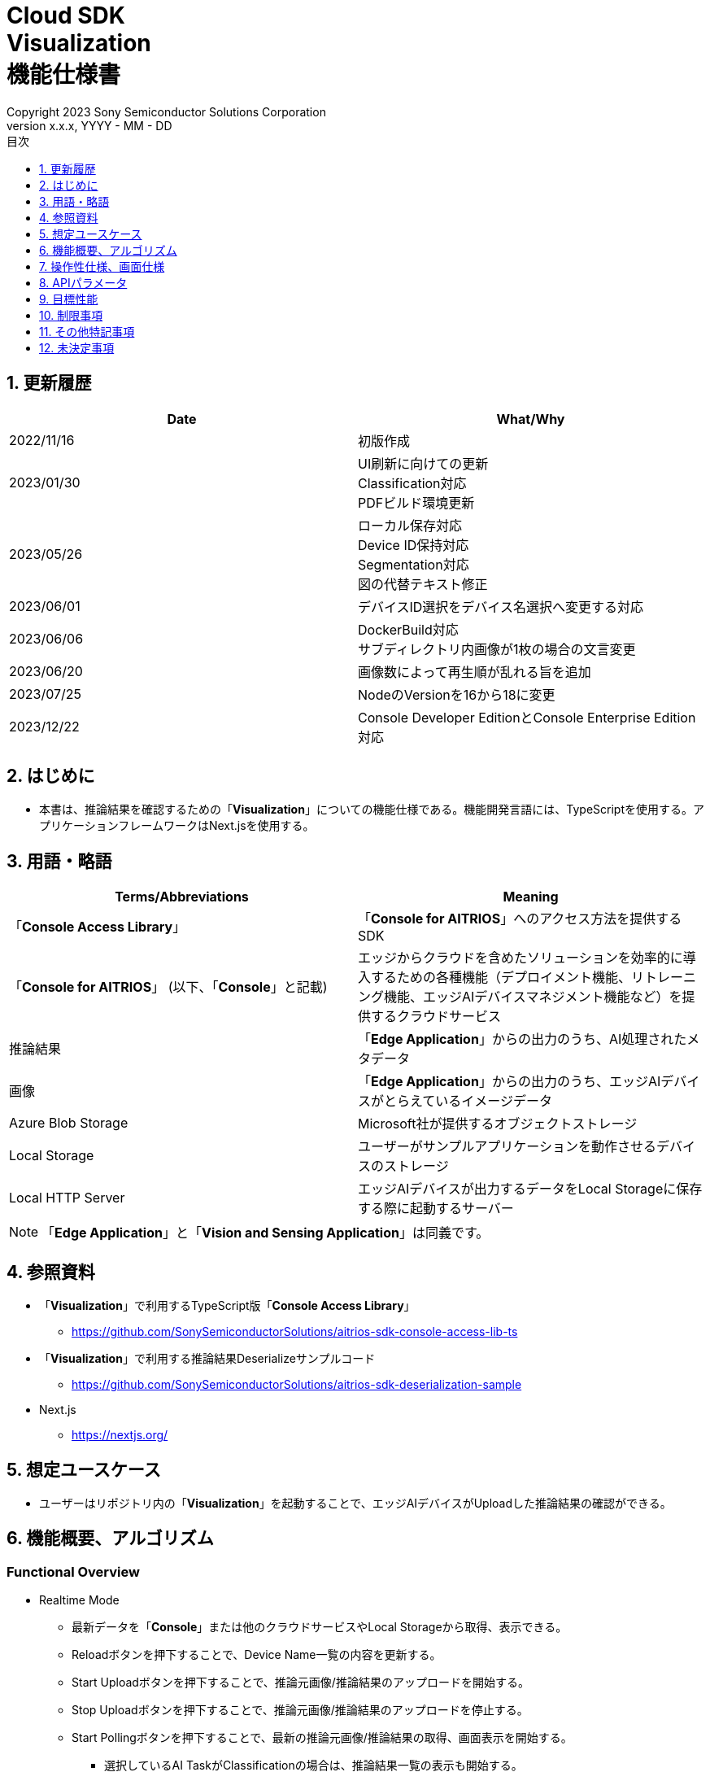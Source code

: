 = Cloud SDK pass:[<br/>] Visualization pass:[<br/>] 機能仕様書 pass:[<br/>]
:sectnums:
:sectnumlevels: 1
:author: Copyright 2023 Sony Semiconductor Solutions Corporation
:version-label: Version 
:revnumber: x.x.x
:revdate: YYYY - MM - DD
:trademark-desc: AITRIOS™、およびそのロゴは、ソニーグループ株式会社またはその関連会社の登録商標または商標です。
:toc:
:toc-title: 目次
:toclevels: 1
:chapter-label:
:lang: ja

== 更新履歴

|===
|Date |What/Why

|2022/11/16
|初版作成

|2023/01/30
|UI刷新に向けての更新 +
Classification対応 +
PDFビルド環境更新

|2023/05/26
|ローカル保存対応 +
Device ID保持対応 +
Segmentation対応 +
図の代替テキスト修正

|2023/06/01
|デバイスID選択をデバイス名選択へ変更する対応

|2023/06/06
|DockerBuild対応 +
 サブディレクトリ内画像が1枚の場合の文言変更

|2023/06/20
|画像数によって再生順が乱れる旨を追加

|2023/07/25
|NodeのVersionを16から18に変更

|2023/12/22
|Console Developer EditionとConsole Enterprise Edition対応

|===


== はじめに
* 本書は、推論結果を確認するための「**Visualization**」についての機能仕様である。機能開発言語には、TypeScriptを使用する。アプリケーションフレームワークはNext.jsを使用する。


== 用語・略語
|===
|Terms/Abbreviations |Meaning

|「**Console Access Library**」
|「**Console for AITRIOS**」へのアクセス方法を提供するSDK

|「**Console for AITRIOS**」 (以下、「**Console**」と記載)
|エッジからクラウドを含めたソリューションを効率的に導入するための各種機能（デプロイメント機能、リトレーニング機能、エッジAIデバイスマネジメント機能など）を提供するクラウドサービス

|推論結果
|「**Edge Application**」からの出力のうち、AI処理されたメタデータ

|画像
|「**Edge Application**」からの出力のうち、エッジAIデバイスがとらえているイメージデータ

|Azure Blob Storage
|Microsoft社が提供するオブジェクトストレージ

|Local Storage
|ユーザーがサンプルアプリケーションを動作させるデバイスのストレージ

|Local HTTP Server
|エッジAIデバイスが出力するデータをLocal Storageに保存する際に起動するサーバー
|===
NOTE: 「**Edge Application**」と「**Vision and Sensing Application**」は同義です。

== 参照資料
* 「**Visualization**」で利用するTypeScript版「**Console Access Library**」
** https://github.com/SonySemiconductorSolutions/aitrios-sdk-console-access-lib-ts

* 「**Visualization**」で利用する推論結果Deserializeサンプルコード
** https://github.com/SonySemiconductorSolutions/aitrios-sdk-deserialization-sample

* Next.js
** https://nextjs.org/


== 想定ユースケース
* ユーザーはリポジトリ内の「**Visualization**」を起動することで、エッジAIデバイスがUploadした推論結果の確認ができる。


== 機能概要、アルゴリズム
[NOTE]
=== Functional Overview
* Realtime Mode
** 最新データを「**Console**」または他のクラウドサービスやLocal Storageから取得、表示できる。
** Reloadボタンを押下することで、Device Name一覧の内容を更新する。
** Start Uploadボタンを押下することで、推論元画像/推論結果のアップロードを開始する。
** Stop Uploadボタンを押下することで、推論元画像/推論結果のアップロードを停止する。
** Start Pollingボタンを押下することで、最新の推論元画像/推論結果の取得、画面表示を開始する。
*** 選択しているAI TaskがClassificationの場合は、推論結果一覧の表示も開始する。
** Stop Pollingボタンを押下することで、最新の推論元画像/推論結果の取得、画面表示を停止する。
*** 選択しているAI TaskがClassificationの場合は、推論結果一覧の表示も停止する。

* History Mode
** 指定したサブディレクトリに紐づく過去のデータを、「**Console**」または他のクラウドサービスやLocal Storageから取得、表示、保存できる。
** Reloadボタンを押下することで、Device Name一覧の内容を更新する。
** Start Playingボタンを押下することで、過去の推論元画像/推論結果の取得、画面表示を開始する。
*** 選択しているAI TaskがClassificationの場合は、推論結果一覧の表示も開始する。
** Stop Playingボタンを押下することで、過去の推論元画像/推論結果の取得、画面表示を停止する。
*** 選択しているAI TaskがClassificationの場合は、推論結果一覧の表示も停止する。
** Save Dataボタンを押下することで、Save Dataメニューを表示する。
*** Save Dataメニューから保存したいデータの選択・保存ができる。

* Codespaces で動作可能。
* AIモデルはObject DetectionとClassificationとSegmentationに対応する。

=== Algorithm
. src/common/settings.tsの「CONNECTION_DESTINATION」に接続先を記載する。
* CONNECTION_DESTINATIONは下記の値を設定可能。
** SERVICE.Console
** SERVICE.Azure
** SERVICE.Local
. 画面を起動する。
.. メイン画面が表示される。
. getDeviceInfoが呼び出され、「**Console**」に登録されているエッジAIデバイスのDevice Name一覧を取得する。
. 取得したエッジAIデバイスのDevice Name一覧はドロップダウンリストに設定される。
. ラベルをインポート/エクスポートし、推論結果の表示ラベル設定を行う。
.. ラベルインポート時はラベルファイルのデータのみを取得する。(ラベルファイル自体の取り込みは行わない)
. Display Settingメニューを開き、AI Taskタブ上の表示設定を行う。

. Realtime Modeの場合
.. 使用するエッジAIデバイスのDevice NameをDevice Nameドロップダウンリストから選択し、Start Uploadを押下する。
.. startUploadInferenceResultが呼び出され、推論元画像と推論結果のアップロードが開始される。
.. Polling Intervalを設定し、Start Pollingボタンを押下する。
.. getImage、getInferenceが定期呼び出しされ、最新の推論元画像と推論結果を取得、表示する。
* データの取得先は、利用するクラウドサービスやSDKを判断する抽象化層がsrc/common下の接続情報やsrc/common/settings.tsのCONNECTION_DESTINATIONの設定値を元に判別する。
... CONNECTION_DESTINATIONに「SERVICE.Console」を指定した場合は、「**Console**」からデータを取得する。
... CONNECTION_DESTINATIONに「SERVICE.Azure」を指定した場合は、Azure Blob Storageからデータを取得する。
... CONNECTION_DESTINATIONに「SERVICE.Local」を指定した場合は、Local Storageからデータを取得する。
* 接続情報や接続先指定に誤りがある場合は、データ取得時にエラーが表示される。
* 選択しているAI TaskがClassificationの場合は、推論結果一覧も表示する。
.. Stop Uploadボタンを押下すると、stopUploadInferenceResultが呼び出され、推論元画像と推論結果のアップロードが停止される。
* 接続先にlocalを設定している場合はLocal HTTP Serverが保存したデータのファイル構成を、deviceIdとsubDirectoryを利用して変更する。 + 
変更後のファイル構成は制限事項を参照とする。

.. Stop Pollingボタンを押下すると、最新の推論元画像と推論結果の取得、表示が停止される。
* データ取得がPolling Intervalに収まらない場合はタイムアウト処理を行い、推論元画像と推論結果の取得、表示が停止される。
* 選択しているAI TaskがClassificationの場合は、推論結果一覧の表示も停止される。

. History Modeの場合
.. 使用するエッジAIデバイスのDevice NameをDevice Nameドロップダウンリストから選択する。
.. getSubDirectoryListが呼び出され、推論元画像が保存されているサブディレクトリの一覧を取得する。
.. 取得したサブディレクトリの一覧はドロップダウンリストに設定される。
.. 使用するサブディレクトリをSub Directoryドロップダウンリストから選択する。
.. getTotalImageCountが呼び出され、選択したサブディレクトリに保存されている推論元画像の件数を取得する。
.. Image Selection/Interval Time を設定し、Start Playingを押下する。
.. getImage、getInferenceが定期呼び出しされ、サブディレクトリに保存されている推論元画像の件数分の推論元画像と推論結果を1件ずつ取得、表示する。
* データの取得先は、利用するクラウドサービスやSDKを判断する抽象化層がsrc/common下の接続情報やsrc/common/settings.tsのCONNECTION_DESTINATIONの設定値を元に判別する。
... CONNECTION_DESTINATIONに「SERVICE.Console」を指定した場合は、「**Console**」からデータを取得する。
... CONNECTION_DESTINATIONに「SERVICE.Azure」を指定した場合は、Azure Blob Storageからデータを取得する。
... CONNECTION_DESTINATIONに「SERVICE.Local」を指定した場合は、Local Storageからデータを取得する。
* サブディレクトリの最後の推論元画像と推論結果を取得、表示した後は、再度1件目の推論元画像と推論結果を取得する。
* 選択しているAI TaskがClassificationの場合は、推論結果一覧も表示する。
* データ取得がInterval Timeに収まらない場合はタイムアウト処理を行い、推論元画像と推論結果の取得、表示が停止される。
.. Stop Playingボタンを押下すると、推論元画像と推論結果の取得、表示が停止される。
* 選択しているAI TaskがClassificationの場合は、推論結果一覧の表示も停止される。
.. Save Dataボタンを押下し、Save Dataメニューを開く。
.. Select Save Dataラジオボタンから保存したいデータ形式を選択する。
.. Save Rangeスライダーを操作し、保存するデータの範囲を指定する。
.. Saveボタンを押下する。
.. 「名前を付けて保存」ダイアログが表示される。
* 保存ファイル名・保存先はユーザーが選択できる。
.. ユーザーが保存するファイル名と保存先を選択して「保存」ボタンを押下すると、Savingダイアログが表示され、保存するデータフォーマットと保存進捗、保存進捗バーが表示される。
* 保存進捗と保存進捗バーは随時更新される。
* 保存時の進捗は下記とする。
** 保存開始時：0%
** 作業ディレクトリ作成・初期化完了：20%
** 推論元画像の取得・保存完了：50%
** 重畳画像の生成：60%
** 推論結果の取得・デシリアライズ・保存完了：80%
** zipファイル生成・zipデータ取得完了：100%

* Cancelボタンを押下することで保存を中止できる。
.. initializeDirectoryが呼び出され、データ保存の作業ディレクトリが作成される。
** 作業ディレクトリ作成はsrcフォルダ下に「work」という名前で作成される
.. saveImage、saveInferencesが呼び出され、指定した範囲の推論元画像と推論結果が作業ディレクトリに保存される。
.. createOverlaidImageが呼び出され、作業ディレクトリに保存された推論元画像に推論結果・Timestampを重畳した画像が作成、保存される。Save Dataボタン押下時に設定されている、ラベルやDisplay Settingの値を反映した重畳画像が作成される。（Overlaid Imageモードを選択した場合）
.. createZipが呼び出され、保存された推論元画像と推論結果を含めたzipファイルが作業ディレクトリに作成される。
.. getZipDataが呼び出され、作成されたzipファイルのデータを取得する。
** zipファイルのファイル構成は下記とする。
        
   yyyyMMddHHmmssSSS (1)      
      ∟yyyyMMddHHmmssSSS.jpg (2)
      ∟yyyyMMddHHmmssSSS.jpg (2)
      ∟yyyyMMddHHmmssSSS.json (3)
      ∟yyyyMMddHHmmssSSS.json (3)

   (1) 推論開始時刻​
   (2) Original Imageモード時:推論元画像ファイル、Overlaid Imageモード時:重畳画像ファイル(ファイル名は、推論元画像出力時刻)
   (3) 推論結果ファイル(ファイル名は、推論結果出力時刻)

.. データを取得すると、ユーザーが指定した保存先のファイルにデータが書き込まれる。
.. データの書き込みが完了すると保存進捗が100%になり、保存が完了する。
** 作業ディレクトリに保存したデータは、次の保存処理開始後の作業ディレクトリ初期化時に削除される。
** 保存を中止した場合に残った保存データも同様に、次の保存処理開始開始後の作業ディレクトリ初期化時に削除される。



=== Under what condition
* 「**Console**」へのアクセスができること。
* 「**Console**」やクラウドサービスを利用する場合は、それぞれの接続情報が用意されていること。
** 「**Console**」を利用する場合はsrc/commonに console_access_settings.yaml があり、必要な接続情報が設定されていること。
** 「**Console**」以外のクラウドサービスを利用する場合はsrc/commonに [サービス名]_access_settings.yaml があり、必要な接続情報が設定されていること。
*** 例

   azure_access_settings.yaml

** Localストレージを使用する場合はsrc/common/settings.tsの「LOCAL_ROOT」に参照するディレクトリのルートが記載されていること。
*** 例

   export const LOCAL_ROOT = 'C:\\any_place\\...'

*** LOCAL_ROOTに設定する値は絶対パスのみ設定可能とする。
* Node.jsの開発環境が構築されていること。
** Node.jsのversionはv18。
* TypeScriptの開発環境が構築されていること。
** TypeScriptのversionは4.7。
** そのまま実行する場合に必要である。
* Dockerが利用可能であること。
** Dockerコンテナをビルドして利用する場合に必要である。
* エッジAIデバイスが「**Console**」に接続されており、「**Console**」からの操作を受け付ける状態である。

=== API
* GET
** {base_url}/api/image/{deviceId}
** {base_url}/api/inference/{deviceId}
** {base_url}/api/subDirectoryList/{deviceId}
** {base_url}/api/totalImageCount/{deviceId}
** {base_url}/api/deviceInfo
** {base_url}/api/getZipData

* POST
** {base_url}/api/startUploadInferenceResult/{deviceId}
** {base_url}/api/stopUploadInferenceResult/{deviceId}
** {base_url}/api/initializeDirectory/{deviceId}
** {base_url}/api/saveImage/{deviceId}
** {base_url}/api/saveInferences/{deviceId}
** {base_url}/api/createZip
** {base_url}/api/createOverlaidImage/{deviceId}

=== Others Exclusive conditions / specifications
* なし


== 操作性仕様、画面仕様
=== 画面仕様
:figure-caption: 図

[#_Overview]
==== 画面全体像
image::./ScreenSpec_Visualization_OverView.png["画面全体像"]

. AI Taskタブ
* *"Object Detection"* のタブと *"Classification"* のタブと *"Segmentation"* のタブに分かれている
. Modeタブ
* *"Realtime Mode"* のタブと *"History Mode"* のタブに分かれている


==== Object Detectionタブ
image::./ScreenSpec_Visualization_ObjectDetection.png[alt="Object Detectionタブ", width="700"]

. Display Settingメニュー
** AI Taskタブ上の表示設定を行う
. 画像ファイルのタイムスタンプ
. 推論元画像
. 推論結果
. 推論結果生データ
** JSON形式で表示される
. 推論結果の表示ラベル設定
** JSON形式で表示される
** ラベルはユーザーが編集できる
. Import Labelsボタン
** 任意のラベルファイルをインポートし、推論結果の表示ラベル設定に表示する
** ラベルファイルの形式は、制限事項の 例 Object Detection/Classificationの場合 に記載
. Export Labelsボタン
** 推論結果の表示ラベル設定に設定されているデータをラベルファイルとしてエクスポートする
** ラベルファイルはユーザーPCの任意の場所に保存される
** ラベルファイルの形式は、制限事項の 例 Object Detection/Classificationの場合 に記載


==== Classificationタブ
image::./ScreenSpec_Visualization_Classification.png[alt="Classificationタブ", width="700"]

. Display Settingメニュー
** AI Taskタブ上の表示設定を行う
. 画像ファイルのタイムスタンプ
. 推論元画像
. 推論結果
** Display SettingメニューのProbabilityスライダーに設定した境界値以上かつ、最も高いScoreの推論結果が表示される
** 最も高いScoreが同点の場合は、そのうちの1つ目が表示される
** Scoreが全て0%の場合は推論結果を表示しない
. 推論結果一覧
. 推論結果生データ
** JSON形式で表示される
. 推論結果の表示ラベル設定
** JSON形式で表示される
** ラベルはユーザーが編集できる

[stert=0]
* 8、9はObject DetectionタブのImport Labelsボタン/Export Labelsボタンと同様


==== Segmentationタブ
image::./ScreenSpec_Visualization_Segmentation.png[alt="Segmentationタブ", width="700"]
. Display Settingメニュー
** AI Taskタブ上の表示設定を行う
. 画像ファイルのタイムスタンプ
. 推論元画像
** Semantic Segmentationの推論元画像は元サイズの2倍の大きさで表示する
. 推論結果
** 物体などを1ピクセル単位で検出し、検出したものを任意の色で表示する
. 推論元画像の拡大率
** Semantic Segmentationの推論元画像の拡大率を表示する
. 推論結果生データ
** JSON形式で表示される
. ラベルテーブル
** 推論結果のラベル情報を管理し表示する
** ラベル1つにつきラベルテーブルの1行のデータをもつ
** ラベルのデータには **"Visible"**、**"ID"**、**"Label"**、**"Color"** の4つの項目が定義されている
** ラベルはクラスID順に表示される
. 推論結果の表示/非表示設定チェックボックス(**"Visible"**)
** 必要に応じてラベルの表示/非表示の切り替えができる
. クラスID(**"ID"**)
** 表示されているラベルのクラスIDを表示する
. ラベル(**"Label"**)
** ラベルはユーザーが編集できる
** ラベルが長すぎる場合は末尾が「...」で省略される
. カラーピッカー(**"Color"**)
** 推論結果の表示色を変更できる
. ラベル追加位置ドロップダウン
** ラベルテーブルにラベルを追加する際の位置を指定する
** 設定範囲は0～ラベルテーブルの最終ID+1、最大値はラベルテーブルの最終ID+1とする
. Add Labelボタン
** ラベルテーブル内の、ユーザーが指定した位置に1行(全列)を追加する
** 行追加時の初期値は下記とする
*** **"Visible"** ：チェックあり
*** **"ID"** ：追加した位置の番号
*** **"Label"** ：初期値なし、プレースホルダーで「Label Name」が表示される
*** **"Color"** ：#FFFFFF
. ラベル削除位置ドロップダウン
** ラベルテーブル内のラベルを削除する際の位置を指定する
** 設定範囲は0～ラベルテーブルの最終ID、最大値はラベルテーブルの最終IDとする
. Delete Labelボタン
** ラベルテーブル内の、ユーザーが指定した位置の1行(全列)を削除する
. Import Labelsボタン
** 任意のラベルファイルをインポート、ラベルテーブルに設定できる
** ラベルファイルの形式は、制限事項の 例 Segmentationの場合 に記載
. Export Labelsボタン
** 現在ラベルテーブルに設定されているデータをラベルファイルとしてエクスポートする
** ラベルファイルはユーザーPCの任意の場所に保存する
** ラベルファイルの形式は、制限事項の 例 Segmentationの場合 に記載


==== Realtime Modeタブ
image::./ScreenSpec_Visualization_RealtimeMode.png[alt="Realtime Modeタブ", width="700"]

. Device Nameドロップダウンリスト
** ユーザーが指定した接続先に登録されているエッジAIデバイスのDevice Nameを選択する
+
Device Nameのテキストボックスの長さを超える文字列が設定された場合は超過する部分が「...」に省略される
. Reloadボタン
** Device Nameドロップダウンリスト内のDevice Nameリストを、「**Console**」に登録されている最新のエッジAIデバイスのDevice Nameリストに更新する
** Reload後は、Device NameドロップダウンリストはDevice Name未選択の状態になる
. Polling Intervalスライダー
** ユーザーが指定した接続先からデータ取得する時のPolling間隔を設定するスライダー
** Polling間隔はスライダーの右横に数字で記載
. Start Upload/Stop Uploadボタン
** 画像と推論結果のアップロードを開始/停止する
. Start Polling/Stop Pollingボタン
** ユーザーが指定した接続先から最新の画像・推論結果の取得と、表示を開始/停止する


==== History Modeタブ
image::./ScreenSpec_Visualization_HistoryMode.png[alt="History Modeタブ", width="700"]

. Device Nameドロップダウンリスト
** 「**Console**」に登録されているエッジAIデバイスのDevice Nameを選択する
. Reloadボタン
** Device Nameドロップダウンリスト内のDevice Nameリストを、「**Console**」に登録されている最新のエッジAIデバイスのDevice Nameリストに更新する
** Reload後は、Device NameドロップダウンリストはDevice Name未選択の状態になる
. Sub Directoryドロップダウンリスト
** ユーザーが指定した接続先に格納されている画像のSub Directoryを選択する
. Image Selectionスライダー
** 表示開始する推論元画像のインデックスを設定する
** インデックスはスライダーの右横に数字で記載
** スライダーの値を変更した際は、推論元画像の日時のみインデックスに紐づくものに更新される
. Interval Timeスライダー
** 推論元画像を切り替える時のPlaying間隔を設定する
** Playing間隔はスライダーの右横に数字で記載
. Start Playing/Stop Playingボタン
** 推論元画像切り替えを開始/停止する
. Save Dataボタン
** Save Dataメニューを表示する


==== Display Settingメニュー(Object Detectionタブ)
image::./ScreenSpec_Visualization_SettingMenu_ObjectDetection.png["Display Settingメニュー(Object Detectionタブ)"]

. Display Settingメニューを閉じるボタン
. Probabilityスライダー
** AI Taskタブ上に表示する確信度の境界値を調整する
** 境界値はスライダーの右横に%で記載
. Display Timestampボタン
** 画像ファイルのタイムスタンプの表示/非表示を設定する


==== Display Settingメニュー(Classificationタブ)
image::./ScreenSpec_Visualization_SettingMenu_Classification.png["Display Settingメニュー(Classificationタブ)"]

* 1～3はObject DetectionタブのDisplay Settingメニューと同様

[start=4]
. Display Top Scoreドロップダウンリスト
** 推論結果一覧に表示する件数を選択する
** 最大値は20とする
. Overlay Inference Resultボタン
** 推論結果のScoreが最も高い情報の表示/非表示を設定する
** Classificationタブの推論結果の表示に紐づく
. Overlay Inference Result Colorボタン
** 推論結果のScoreが最も高い情報の表示色を設定する
** カラーピッカーから任意の色を選択する


==== Display Settingメニュー(Segmentationタブ)
image::./ScreenSpec_Visualization_SettingMenu_Segmentation.png["Display Settingメニュー(Segmentationタブ)"]

. Display Settingメニューを閉じるボタン
. Transparencyスライダー
** 表示する推論結果の透明度を設定する
** 透明度はスライダーの右横に%で記載
. Display Timestampボタン
** 画像ファイルのタイムスタンプの表示/非表示を設定する

==== Save Dataメニュー
image::./ScreenSpec_Visualization_SaveMenu.png["Save Dataメニュー"]
. Save Dataメニューを閉じるボタン
. Typeラジオボタン
** 保存するデータを選択する
*** Original Imageの場合は、推論結果の重畳なしの推論元画像と推論結果生データを保存する
*** Overlaid Imageの場合は、推論結果・Timestampを重畳した画像と推論結果生データを保存する
. Startインデックス
** 指定したサブディレクトリにある推論元画像の、保存開始位置のインデックスを指定する
** レンジスライダーの左側のつまみと連動している
** 画像件数が1件のみの場合は表示されない(括弧、括弧内の文字も含む)
. Endインデックス
** 指定したサブディレクトリにある推論元画像の、保存終了位置のインデックスを指定する
** レンジスライダーの右側のつまみと連動している
** 画像件数が1件のみの場合は表示されない(括弧、括弧内の文字も含む)
. Rangeスライダー
** 指定したサブディレクトリにある推論元画像の保存範囲を指定する
** 画像件数が1件のみの場合、Rangeスライダーは表示されず、「Only one item can be saved」というメッセージが表示される

. Saveボタン
** 指定したデータの保存を開始する
** 指定されているサブディレクトリの画像と推論結果を、zip形式でユーザーPCの任意の場所に保存する


==== Savingダイアログ
image::./ScreenSpec_Visualization_Saving.png["Savingダイアログ"]
. 保存データフォーマット
** 保存データフォーマットを表示する
*** 保存中のデータがOriginal Imageの場合は、**"Saving Original Image"**が表示される
*** 保存中のデータがOverlaid Imageの場合は、**"Saving Overlaid Image"**が表示される
. 保存進捗
** パーセンテージで保存の進捗状況を表示する
. 保存進捗バー
** プログレスバーで保存の進捗状況を表示する
. Cancelボタン
** データの保存をキャンセルする

=== 操作性仕様
==== 「**Visualization**」起動までの操作
* 「**Visualization**」をDockerコンテナに取り込んで使う
. 開発者は任意のブラウザから「**Visualization**」のリポジトリを開き、リポジトリをCloneする。
. src/commonに接続情報が記載されている設定ファイルを配置する。
. src/common/settings.tsの「CONNECTION_DESTINATION」に接続先を記載する。
** 「CONNECTION_DESTINATION」にはconsole/azure/localが設定可能。
.. consoleを設定した場合は「**Console**」からデータを取得する。
.. azureを設定した場合はAzure Blob Storageからデータを取得する。
.. localを設定した場合はsrc/common/settings.tsの「LOCAL_ROOT」に設定されたパスからデータを取得する。
** 「CONNECTION_DESTINATION」に設定した接続先の設定ファイルがsrc/commonにない場合、または設定ファイルに必要な認証情報が記載されていない場合は、推論元画像/推論結果の取得時にエラーダイアログが表示される。

. リポジトリのルートディレクトリ直下にあるDockerfileに対し、下記コマンドを実行して「**Visualization**」 のDockerイメージを作成する。
+
....
docker build . -t visualization-app
....
. 下記コマンドを実行することで「**Visualization**」を起動する。
+
....
docker run -p 3000:3000 -d visualization-app
....

* それ以外の環境での起動方法
. Codespacesまたは、「**Visualization**」のリポジトリをCloneしたディレクトリでターミナルを起動する
. 下記コマンドを実行して、Cloneした「**Visualization**」に必要なパッケージをインストールする。(Codespacesの場合は自動インストールされるため、不要)
** 下記コマンド実行時に「npm ERR! gyp ERR! build error」というエラーが発生した場合は、C++コンパイラをインストールする。
+
....
npm install
....
. src/commonに接続情報が記載されている設定ファイルを配置する。
. src/common/settings.tsの「CONNECTION_DESTINATION」に接続先を記載する。
** 「CONNECTION_DESTINATION」にはconsole/azure/localが設定可能。
.. consoleを設定した場合は「**Console**」からデータを取得する。
.. azureを設定した場合はAzure Blob Storageからデータを取得する。
.. localを設定した場合はsrc/common/settings.tsの「LOCAL_ROOT」に設定されたパスからデータを取得する。
** 「CONNECTION_DESTINATION」に設定した接続先の設定ファイルがsrc/commonにない場合、または設定ファイルに必要な認証情報が記載されていない場合は、推論元画像/推論結果の取得時にエラーダイアログが表示される。
. ターミナルで下記コマンドを実行し、「**Visualization**」を起動する。
+
....
npm run build
npm run start
....

==== 「**Visualization**」起動後の操作
. 「**Visualization**」起動後はメイン画面に遷移する。
. AI Taskタブから [**Object Detection**]/[**Classification**]/[**Segmentation**] のうち、任意のタブを指定する。
. 必要に応じて[**Import Labels**]を押下し、ラベルをインポートする。
. Modeタブから [**Realtime Mode**]/[**History Mode**] のうち、任意のモードを指定する。

. AI Taskの選択
[#_AI Task-operation]
.. Object Detectionタブの場合
... [**Display Setting**]メニューを開いて、[**Probability**]スライダー/[**Display Timestamp**] を設定する。
* Polling/Playing中でも[**Probability**]スライダー は機能する。
* 推論元画像が表示されていれば、停止中でも機能する。
... 推論結果の表示ラベル設定を変更する。
... Modeタブの操作により、画像ファイルのタイムスタンプ/推論元画像/推論結果/推論結果生データ が表示される。
** 推論結果は推論元画像の上に、推論結果の表示ラベル設定で設定したラベル名と共に枠で表示される。

.. Classificationタブの場合
... [**Display Setting**]メニューを開いて、[**Probability**]スライダー/[**Display Timestamp**]ボタン/[**Display Top Score**]ドロップダウンリスト/[**Overlay Inference Result**]ボタン/[**Overlay Inference Result Color**]ボタン を設定する。
* Polling/Playing中でも[**Probability**]スライダー は機能する。
* 推論元画像が表示されていれば、停止中でも機能する。
... 推論結果の表示ラベル設定を変更する。
... Modeタブの操作により、画像ファイルのタイムスタンプ/推論元画像/推論結果/推論結果一覧/推論結果生データが表示される。

.. Segmentationタブの場合
... [**Display Setting**]メニューを開いて、[**Transparency**]スライダー/[**Display Timestamp**]ボタンを設定する。
* Polling/Playing中でも[**Transparency**]スライダー は機能する。
... ラベルテーブルから推論結果の表示ラベル設定を変更する。
.... [**Visible**]で推論結果の表示/非表示を設定する。
.... [**Label**]で任意のラベルを設定する。
.... [**Color**]で任意の推論結果表示色を設定する。
.... ラベル追加位置ドロップダウンからラベル追加位置を選択し、[**Add Label**]を押下してラベルデータを追加する。
* 推論元画像が表示されていれば、停止中でも機能する。
.... ラベル削除位置ドロップダウンからラベル削除位置を選択し、[**Delete Label**]を押下してラベルデータを削除する。
* 推論元画像が表示されていれば、停止中でも機能する。
... Modeタブの操作により、画像ファイルのタイムスタンプ/推論元画像/推論結果/推論結果生データ が表示される。

. Modeの選択
[#_Mode-operation]
.. Realtime Modeタブの場合
** [**Device Name**]ドロップダウンリストを更新する場合は[**Reload**]ボタンを押下する。
** Polling中は[**Device Name**]ドロップダウンリスト/[**Reload**]ボタン/[**Polling Interval**]スライダー は機能しない。
... 指定した推論元画像/推論結果の取得が開始され、AI Taskタブ上に表示される。
... [**Stop Polling**]ボタン押下後、[**Stop Upload**]ボタンを押下する。
** Polling中に[**Stop Polling**]ボタンを押下するとPollingのみが停止されるが、Polling中に[**Stop Upload**]ボタンを押下すると、UploadとPollingの両方が停止される。

.. History Modeタブの場合
... [**Device Name**]ドロップダウンリスト/[**Sub Directory**]ドロップダウンリスト/[**Image Selection**]スライダー/[**Interval Time**]スライダー を設定し、[**Start Playing**]ボタンを押下する。
** [**Device Name**]ドロップダウンリストを更新する場合は[**Reload**]ボタンを押下する。
** Playing中は[**Device Name**]ドロップダウンリスト/[**Reload**]ボタン/[**Sub Directory**]ドロップダウンリスト/[**Image Selection**]スライダー/[**Interval Time**]スライダー は機能しない。
** Stop Playing中に [**Image Selection**]スライダー の値を変更しても推論元画像は切り替わらない。
... 指定した推論元画像/推論結果の取得が開始され、AI Taskタブ上に表示される。
... [**Stop Playing**]ボタンを押下する。
... [**Save Data**]ボタンを押下する。
** Save Dataメニューが表示される。
... [**Select Save Data**]ラジオボタンから保存するデータを選択する。
... [**Save Range**]スライダーから、サブディレクトリにある推論元画像の保存範囲を選択する。
... [**Save**]ボタンを押下する。
... 「名前を付けて保存」ダイアログから保存ファイル名を入力し、任意のディレクトリを指定して「保存」ボタンを押下する。
** Savingダイアログが表示される。
... Savingダイアログに保存データフォーマット、保存進捗、保存進捗バー、[**Cancel**]ボタンが表示される。
** 保存を中止する場合は[**Cancel**]ボタンを押下する。
. 必要に応じて[**Export Labels**]を押下し、ラベルをエクスポートする。
** 「名前を付けて保存」ダイアログから保存ファイル名を入力し、任意のディレクトリを指定して「保存」ボタンを押下する。


== APIパラメータ
=== GET

* getImage +
URL：{base_url}/api/image/{deviceId}?{imagePath}&{numberOfImages}&{skip}&{orderBy}&{mode}
** 指定したimagePathの画像を取得し返却する。

|===
|Query Parameter's name|Meaning|Range of parameter

|deviceId
|推論元画像をUploadしているエッジAIデバイスのDevice ID
|指定なし

|imagePath
|取得したい推論元画像のストレージ上のPath
|指定なし

|numberOfImages
|推論元画像の取得件数
|指定なし

|skip
|取得をスキップする推論元画像の件数
|指定なし

|orderBy
|推論元画像が作成された日時によるソート順
|ASC、DESC

|mode
|選択しているモードの種類
|RealtimeMode、HistoryMode

|===

|===
|Return value|Meaning

|buff
|取得した推論元画像のバイナリデータ

|timestamp
|取得した推論元画像のタイムスタンプ
|===


* getInference +
URL : {base_url}/api/inference/{deviceId}?{subDirectory}&{timestamp}&{aiTask}&{mode}
** 画像に紐づく推論結果リストを取得し返却する。
*** 当API内で推論結果のデシリアライズも行う

|===
|Query Parameter's name|Meaning|Range of parameter

|deviceId
|推論結果をUploadしているエッジAIデバイスのDevice ID
|指定なし

|subDirectory
|取得した推論元画像が格納されているサブディレクトリ
|指定なし

|timestamp
|取得した推論元画像のタイムスタンプ(ファイル名)
|指定なし

|aiTask
|選択しているAI Taskの種類
|ObjectDetection、Classification、Segmentation

|mode
|選択しているモードの種類
|RealtimeMode、HistoryMode

|===

|===
|Return value|Meaning

|deserializedRawData
|表示用の推論結果

|inferences list
|推論元画像に紐づく推論結果のリスト
|===


* getSubDirectoryList +
URL : {base_url}/api/subDirectoryList/{deviceId}
** 推論元画像が保存されているサブディレクトリのリストを取得し返却する。

|===
|Query Parameter's name|Meaning|Range of parameter

|deviceId
|推論元画像をUploadしているエッジAIデバイスのDevice ID
|指定なし
|===

|===
|Return value|Meaning

|subDirectory list
|推論元画像が保存されているサブディレクトリのリスト
|===


* getTotalImageCount +
URL : {base_url}/api/totalImageCount/{deviceId}?{subDirectory}
** 選択したサブディレクトリに保存されている推論元画像の件数を取得し返却する。

|===
|Query Parameter's name|Meaning|Range of parameter

|deviceId
|推論元画像をUploadしているエッジAIデバイスのDevice ID
|指定なし

|subDirectory
|サブディレクトリ一覧から選択したサブディレクトリ
|指定なし
|===

|===
|Return value|Meaning

|total image count
|選択したサブディレクトリに保存されている推論元画像の件数
|===


* getDeviceInfo +
URL : {base_url}/api/deviceInfo
** 「**Console**」に登録されているエッジAIデバイスのDevice NameとDevice ID一覧を取得する。

|===
|Query Parameter's name|Meaning|Range of parameter

|なし
|
|
|===

|===
|Return value|Meaning

|device list
|エッジAIデバイスのDevice NameとDevice ID一覧
|===


* getZipData +
URL : {base_url}/api/getZipData
** createZipで生成したzipファイルのデータを取得する。

|===
|Query Parameter's name|Meaning|Range of parameter

|なし
|
|
|===

|===
|Return value|Meaning

|zipData
|保存するzipファイルのデータ
|===


=== POST
* startUploadInferenceResult +
URL : {base_url}/api/startUploadInferenceResult/{deviceId}
** 選択したエッジAIデバイスのDevice Nameに該当するDevice IDに対して、推論結果と推論元画像のUpload開始を要求する。
*** 当API内でCommand Parameter Fileの一覧取得も行う

|===
|Query Parameter's name|Meaning|Range of parameter

|deviceId
|推論元画像と推論結果をUploadするエッジAIデバイスのDevice ID
|指定なし
|===

|===
|Return value|Meaning

|result
|SUCCESSかERRORの文字列

|outputSubDir
|画像がアップロードされるディレクトリ
|===


* stopUploadInferenceResult +
URL : {base_url}/api/stopUploadInferenceResult/{deviceId}
** 選択したエッジAIデバイスのDevice Nameに該当するDevice IDに対して、推論結果と画像のUpload停止を要求する。
** 接続先がlocalの場合はLocal Storageのファイル構成を修正する。

|===
|Query Parameter's name|Meaning|Range of parameter

|deviceId
|推論元画像と推論結果のUploadを停止するエッジAIデバイスのDevice ID
|指定なし

|===

|===
|Request Body's name|Meaning|Range of parameter

|subDirectory
|画像や推論結果が格納されるパス
|指定なし

|===

|===
|Return value|Meaning

|result
|SUCCESSかERRORの文字列
|===

*  initializeDirectory  +
URL : {base_url}/api/initializeDirectory/{deviceId}
** データ保存時の作業ディレクトリを初期化・作成する。

|===
|Query Parameter's name|Meaning|Range of parameter

|deviceId
|推論元画像をUploadしているエッジAIデバイスのDevice ID
|指定なし
|===

|===
|Request Body's name|Meaning|Range of parameter

|subDirectory
|データ保存を行うサブディレクトリ
|指定なし
|===

|===
|Return value|Meaning

|なし
|
|===


*  saveImage  +
URL : {base_url}/api/saveImage/{deviceId}
** ユーザーが選択したサブディレクトリの画像を保存する。

|===
|Query Parameter's name|Meaning|Range of parameter

|deviceId
|推論元画像をUploadしているエッジAIデバイスのDevice ID
|指定なし
|===

|===
|Request Body's name|Meaning|Range of parameter

|subDirectory
|保存したいデータが格納されているサブディレクトリ
|指定なし

|startIndex
|サブディレクトリにある推論元画像の保存開始位置
|指定なし

|endIndex
|サブディレクトリにある推論元画像の保存終了位置
|指定なし
|===

|===
|Return value|Meaning

|なし
|
|===


*  saveInferences  +
URL : {base_url}/api/saveInferences/{deviceId}
** ユーザーが選択したサブディレクトリの画像に紐づく推論結果を保存する。

|===
|Query Parameter's name|Meaning|Range of parameter

|deviceId
|推論元画像をUploadしているエッジAIデバイスのDevice ID
|指定なし
|===

|===
|Request Body's name|Meaning|Range of parameter

|subDirectory
|保存したいデータが格納されているサブディレクトリ
|指定なし

|aiTask
|選択しているAI Taskの種類
|ObjectDetection、Classification、Segmentation
|===

|===
|Return value|Meaning

|なし
|
|===


*  createZip  +
URL : {base_url}/api/createZip
** 作業ディレクトリに保存された推論元画像と推論結果を含めたzipファイルを作成する。
|===
|Query Parameter's name|Meaning|Range of parameter

|なし
|
|
|===

|===
|Return value|Meaning

|なし
|
|===

*  createOverlaidImage  +
URL : {base_url}/api/createOverlaidImage/{deviceId} +
** 作業ディレクトリに保存された推論元画像に推論結果・Timestampを重畳した画像を保存する。
|===
|Query Parameter's name|Meaning|Range of parameter

|deviceId
|推論元画像をUploadしているエッジAIデバイスのDevice ID
|指定なし
|===

|===
|Request Body's name|Meaning|Range of parameter

|subDirectory
|データ保存を行うサブディレクトリ
|指定なし

|aiTask
|選択しているAI Taskの種類
|ObjectDetection、Classification、Segmentation

|isDisplayTs
|タイムスタンプの表示/非表示
|true、false

|labelData
|設定されている推論結果の表示ラベル +
※Object Detection、Classificationの場合のみ使用する
|指定なし

|probability
|表示する確信度の境界値 +
※Object Detection、Classificationの場合のみ使用する
|0~100

|isOverlayIR
|推論結果のScoreが最も高い情報の表示/非表示 +
※Classificationの場合のみ使用する
|true、false

|overlayIRC
|推論結果のScoreが最も高い情報の表示色  +
※Classificationの場合のみ使用する
|指定なし

|labelListData
|設定されている推論結果の表示ラベルリスト +
※Segmentationの場合のみ使用する
|指定なし

|transparency
|設定されている推論結果の透明度 +
※Segmentationの場合のみ使用する
|0~100

|===

|===
|Return value|Meaning

|なし
|
|===

== 目標性能
* UIの応答時間が1.2秒以内であること。
* 処理に5秒以上かかる場合は、処理中の表現を逐次更新表示できること。

== 制限事項
* 今回対応するSegmentationの種類は、Semantic Segmentationのみとする。
* 推論結果の表示ラベル設定はJSON形式の下記のフォーマットで行う（下記例を参考）。
** key名が例と違っている場合はインポート時にエラーとなる。
** ラベルはAIモデルが識別するクラスID順に書き込まれる。
** 例 Object Detection/Classificationの場合

   {
      "label": [
         "Label_1",
         "Label_2",
         "Label_3"
      ]
   }

** 例 Segmentationの場合

   {
      "labelList": [
         {
           "isVisible": true,
           "label": "Label_1",
           "color": "#000000"
         },
         {
           "isVisible": false,
           "label": "Label_2",
           "color": "#0000ff"
         },
         {
           "isVisible": true,
           "label": "Label_3",
           "color": "#ff0000"
         }
      ]
   }

* 「**Console**」のUIから、Command Parameter Fileを下記の設定にしておく。
** Mode=1(Image&Inference Result)
** FileFormat="JPG"
** NumberOfInferencesPerMessage=1
** AIモデルやアプリケーションの内容に応じて、その他のパラメータも変更する必要がある
* 実行時にAIモデルやアプリケーションがデプロイされていないエッジAIデバイスを選択した場合、正常に動作しない。
* データ取得時のAIモデルと異なるAI Taskを選択した場合、エラーまたは不正なデータとなる場合がある。
* History ModeやRealtime Modeにおいてサブディレクトリに1000枚を超えるデータが存在する場合、画像の再生順が乱れる可能性がある。
* Local HTTP ServerがLocal Storageにデータを保存する際のファイル構成は下記とする。
   
   image
   meta
   Device ID
      ∟image
         ∟yyyyMMddHHmmssfff (1)
            ∟yyyyMMddHHmmssfff.jpg (2)
            ∟yyyyMMddHHmmssfff.jpg (2)
      ∟meta
         ∟yyyyMMddHHmmssfff (1)
            ∟yyyyMMddHHmmssfff.txt (3)
            ∟yyyyMMddHHmmssfff.txt (3)

   (1) 推論開始時刻​
   (2) 推論元画像ファイル(ファイル名は、推論元画像出力時刻)
   (3) 推論結果ファイル(ファイル名は、推論結果出力時刻)   

* Azure Blob Storage利用時のデータファイル構成は下記とする。

   Device ID
      ∟image
         ∟yyyyMMddHHmmssfff (1)
            ∟yyyyMMddHHmmssfff.jpg (2)
            ∟yyyyMMddHHmmssfff.jpg (2)
      ∟metadata
         ∟yyyyMMddHHmmssfff (1)
            ∟yyyyMMddHHmmssfff.txt (3)
            ∟yyyyMMddHHmmssfff.txt (3)

   (1) 推論開始時刻​
   (2) 推論元画像ファイル(ファイル名は、推論元画像出力時刻)
   (3) 推論結果ファイル(ファイル名は、推論結果出力時刻)
   
* Local Storageを使用中に、[Stop Upload]ボタン押下時にエラーが発生した場合、画像・推論結果の移動処理が行われない。 +
また、その状態のまま[Start Upload]ボタンを押下した場合、 +
直前にUploadしたデータと次に取得するデータが混ざってしまうため下記の対応が必要となる。
** LOCAL_ROOTにある画像・推論結果の移動または削除

== その他特記事項
* エッジAIデバイスから「**Console**」への画像アップロード時に、最大数分程度の遅延が発生することがある。

== 未決定事項
* なし
